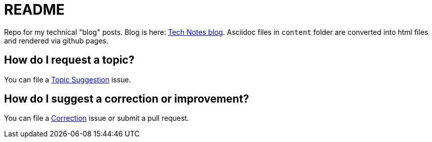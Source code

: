 = README

Repo for my technical "blog" posts.
Blog is here: https://colbs255.github.io/tech-notes/[Tech Notes blog].
Asciidoc files in `content` folder are converted into html files and rendered via github pages.

== How do I request a topic?
You can file a https://github.com/colbs255/tech-notes/issues/new?assignees=&labels=topic-suggestion&template=topic-suggestion.md&title=Topic+Suggesion[Topic Suggestion] issue.

== How do I suggest a correction or improvement?
You can file a https://github.com/colbs255/tech-notes/issues/new?assignees=&labels=&template=correction.md&title=Correction[Correction] issue or submit a pull request.
